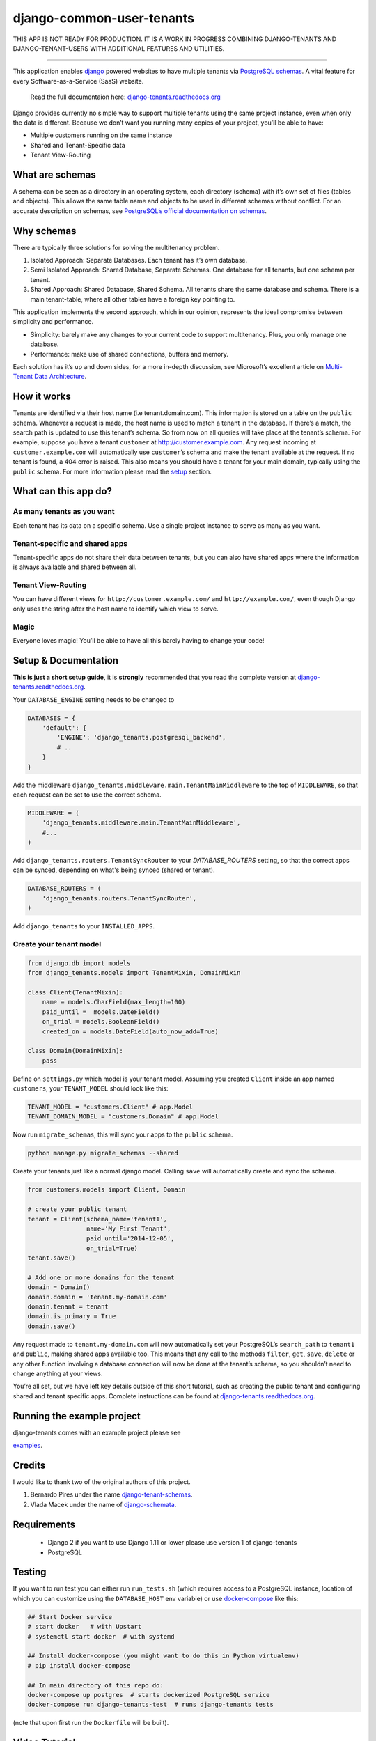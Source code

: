 django-common-user-tenants
==============

THIS APP IS NOT READY FOR PRODUCTION. IT IS A WORK IN PROGRESS COMBINING DJANGO-TENANTS AND DJANGO-TENANT-USERS WITH ADDITIONAL FEATURES AND UTILITIES.

==============



This application enables `django`_ powered websites to have multiple
tenants via `PostgreSQL schemas`_. A vital feature for every
Software-as-a-Service (SaaS) website.

    Read the full documentaion here: `django-tenants.readthedocs.org`_

Django provides currently no simple way to support multiple tenants
using the same project instance, even when only the data is different.
Because we don’t want you running many copies of your project, you’ll be
able to have:

-  Multiple customers running on the same instance
-  Shared and Tenant-Specific data
-  Tenant View-Routing



What are schemas
----------------

A schema can be seen as a directory in an operating system, each
directory (schema) with it’s own set of files (tables and objects). This
allows the same table name and objects to be used in different schemas
without conflict. For an accurate description on schemas, see
`PostgreSQL’s official documentation on schemas`_.

Why schemas
-----------

There are typically three solutions for solving the multitenancy
problem.

1. Isolated Approach: Separate Databases. Each tenant has it’s own
   database.

2. Semi Isolated Approach: Shared Database, Separate Schemas. One
   database for all tenants, but one schema per tenant.

3. Shared Approach: Shared Database, Shared Schema. All tenants share
   the same database and schema. There is a main tenant-table, where all
   other tables have a foreign key pointing to.

This application implements the second approach, which in our opinion,
represents the ideal compromise between simplicity and performance.

-  Simplicity: barely make any changes to your current code to support
   multitenancy. Plus, you only manage one database.
-  Performance: make use of shared connections, buffers and memory.

Each solution has it’s up and down sides, for a more in-depth
discussion, see Microsoft’s excellent article on `Multi-Tenant Data
Architecture`_.

How it works
------------

Tenants are identified via their host name (i.e tenant.domain.com). This
information is stored on a table on the ``public`` schema. Whenever a
request is made, the host name is used to match a tenant in the
database. If there’s a match, the search path is updated to use this
tenant’s schema. So from now on all queries will take place at the
tenant’s schema. For example, suppose you have a tenant ``customer`` at
http://customer.example.com. Any request incoming at
``customer.example.com`` will automatically use ``customer``\ ’s schema
and make the tenant available at the request. If no tenant is found, a
404 error is raised. This also means you should have a tenant for your
main domain, typically using the ``public`` schema. For more information
please read the `setup`_ section.

What can this app do?
---------------------

As many tenants as you want
~~~~~~~~~~~~~~~~~~~~~~~~~~~

Each tenant has its data on a specific schema. Use a single project
instance to serve as many as you want.

Tenant-specific and shared apps
~~~~~~~~~~~~~~~~~~~~~~~~~~~~~~~

Tenant-specific apps do not share their data between tenants, but you
can also have shared apps where the information is always available and
shared between all.

Tenant View-Routing
~~~~~~~~~~~~~~~~~~~

You can have different views for ``http://customer.example.com/`` and
``http://example.com/``, even though Django only uses the string after
the host name to identify which view to serve.

Magic
~~~~~

Everyone loves magic! You’ll be able to have all this barely having to
change your code!

Setup & Documentation
---------------------

**This is just a short setup guide**, it is **strongly** recommended
that you read the complete version at
`django-tenants.readthedocs.org`_.

Your ``DATABASE_ENGINE`` setting needs to be changed to

.. code-block:: python

    DATABASES = {
        'default': {
            'ENGINE': 'django_tenants.postgresql_backend',
            # ..
        }
    }    

Add the middleware ``django_tenants.middleware.main.TenantMainMiddleware`` to the
top of ``MIDDLEWARE``, so that each request can be set to use
the correct schema.

.. code-block:: python

    MIDDLEWARE = (
        'django_tenants.middleware.main.TenantMainMiddleware',
        #...
    )
    
Add ``django_tenants.routers.TenantSyncRouter`` to your `DATABASE_ROUTERS`
setting, so that the correct apps can be synced, depending on what's 
being synced (shared or tenant).

.. code-block:: python

    DATABASE_ROUTERS = (
        'django_tenants.routers.TenantSyncRouter',
    )

Add ``django_tenants`` to your ``INSTALLED_APPS``.

Create your tenant model
~~~~~~~~~~~~~~~~~~~~~~~~

.. code-block:: python

    from django.db import models
    from django_tenants.models import TenantMixin, DomainMixin

    class Client(TenantMixin):
        name = models.CharField(max_length=100)
        paid_until =  models.DateField()
        on_trial = models.BooleanField()
        created_on = models.DateField(auto_now_add=True)

    class Domain(DomainMixin):
        pass

Define on ``settings.py`` which model is your tenant model. Assuming you
created ``Client`` inside an app named ``customers``, your
``TENANT_MODEL`` should look like this:

.. code-block:: python

    TENANT_MODEL = "customers.Client" # app.Model
    TENANT_DOMAIN_MODEL = "customers.Domain" # app.Model

Now run ``migrate_schemas``, this will sync your apps to the ``public``
schema.

.. code-block:: bash

    python manage.py migrate_schemas --shared

Create your tenants just like a normal django model. Calling ``save``
will automatically create and sync the schema.

.. code-block:: python

    from customers.models import Client, Domain

    # create your public tenant
    tenant = Client(schema_name='tenant1',
                    name='My First Tenant',
                    paid_until='2014-12-05',
                    on_trial=True)
    tenant.save()

    # Add one or more domains for the tenant
    domain = Domain()
    domain.domain = 'tenant.my-domain.com'
    domain.tenant = tenant
    domain.is_primary = True
    domain.save()

Any request made to ``tenant.my-domain.com`` will now automatically set
your PostgreSQL’s ``search_path`` to ``tenant1`` and ``public``, making
shared apps available too. This means that any call to the methods
``filter``, ``get``, ``save``, ``delete`` or any other function
involving a database connection will now be done at the tenant’s schema,
so you shouldn’t need to change anything at your views.

You’re all set, but we have left key details outside of this short
tutorial, such as creating the public tenant and configuring shared and
tenant specific apps. Complete instructions can be found at
`django-tenants.readthedocs.org`_.



Running the example project
---------------------------

django-tenants comes with an example project please see

`examples`_.


Credits
-------

I would like to thank two of the original authors of this project.

1. Bernardo Pires under the name `django-tenant-schemas`_.

2. Vlada Macek under the name of `django-schemata`_.

Requirements
------------

 - Django 2 if you want to use Django 1.11 or lower please use version 1 of django-tenants
 - PostgreSQL

Testing
-------

If you want to run test you can either run ``run_tests.sh`` (which requires access to
a PostgreSQL instance, location of which you can customize using the ``DATABASE_HOST``
env variable) or use `docker-compose`_ like this:

.. code-block:: bash

    ## Start Docker service
    # start docker   # with Upstart
    # systemctl start docker  # with systemd

    ## Install docker-compose (you might want to do this in Python virtualenv)
    # pip install docker-compose

    ## In main directory of this repo do:
    docker-compose up postgres  # starts dockerized PostgreSQL service
    docker-compose run django-tenants-test  # runs django-tenants tests

(note that upon first run the ``Dockerfile`` will be built).

Video Tutorial
--------------

An online video tutorial is available on `youtube`_.

Donation
--------

If this project help you reduce time to develop, you can give me cake :)

.. image:: https://www.paypalobjects.com/en_US/i/btn/btn_donateCC_LG.gif
  :target: https://www.paypal.com/cgi-bin/webscr?cmd=_s-xclick&hosted_button_id=QU8BGC7DWB9G6&source=ur


.. _youtube: https://youtu.be/NsWlUMTfIFo
.. _django: https://www.djangoproject.com/
.. _PostgreSQL schemas: http://www.postgresql.org/docs/9.1/static/ddl-schemas.html
.. _PostgreSQL’s official documentation on schemas: http://www.postgresql.org/docs/9.1/static/ddl-schemas.html
.. _Multi-Tenant Data Architecture: http://msdn.microsoft.com/en-us/library/aa479086.aspx
.. _setup: https://django-tenants.readthedocs.org/en/latest/install.html
.. _examples: https://django-tenants.readthedocs.org/en/latest/examples.html
.. _django-tenants.readthedocs.org: https://django-tenants.readthedocs.org/en/latest/
.. _django-tenant-schemas: http://github.com/bernardopires/django-tenant-schemas
.. _django-schemata: https://github.com/tuttle/django-schemata
.. _docker-compose: https://docs.docker.com/engine/reference/run/
